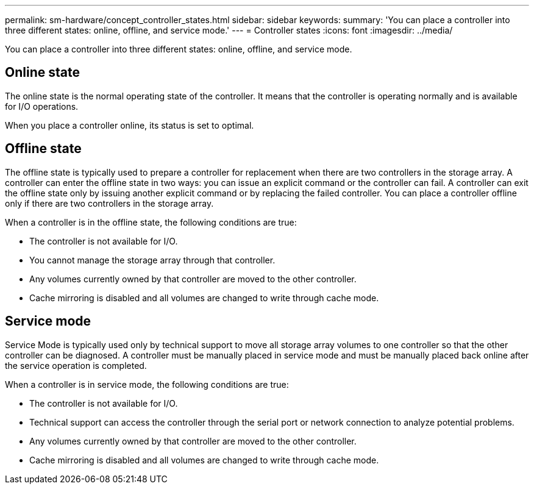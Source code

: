 ---
permalink: sm-hardware/concept_controller_states.html
sidebar: sidebar
keywords: 
summary: 'You can place a controller into three different states: online, offline, and service mode.'
---
= Controller states
:icons: font
:imagesdir: ../media/

[.lead]
You can place a controller into three different states: online, offline, and service mode.

== Online state

The online state is the normal operating state of the controller. It means that the controller is operating normally and is available for I/O operations.

When you place a controller online, its status is set to optimal.

== Offline state

The offline state is typically used to prepare a controller for replacement when there are two controllers in the storage array. A controller can enter the offline state in two ways: you can issue an explicit command or the controller can fail. A controller can exit the offline state only by issuing another explicit command or by replacing the failed controller. You can place a controller offline only if there are two controllers in the storage array.

When a controller is in the offline state, the following conditions are true:

* The controller is not available for I/O.
* You cannot manage the storage array through that controller.
* Any volumes currently owned by that controller are moved to the other controller.
* Cache mirroring is disabled and all volumes are changed to write through cache mode.

== Service mode

Service Mode is typically used only by technical support to move all storage array volumes to one controller so that the other controller can be diagnosed. A controller must be manually placed in service mode and must be manually placed back online after the service operation is completed.

When a controller is in service mode, the following conditions are true:

* The controller is not available for I/O.
* Technical support can access the controller through the serial port or network connection to analyze potential problems.
* Any volumes currently owned by that controller are moved to the other controller.
* Cache mirroring is disabled and all volumes are changed to write through cache mode.
